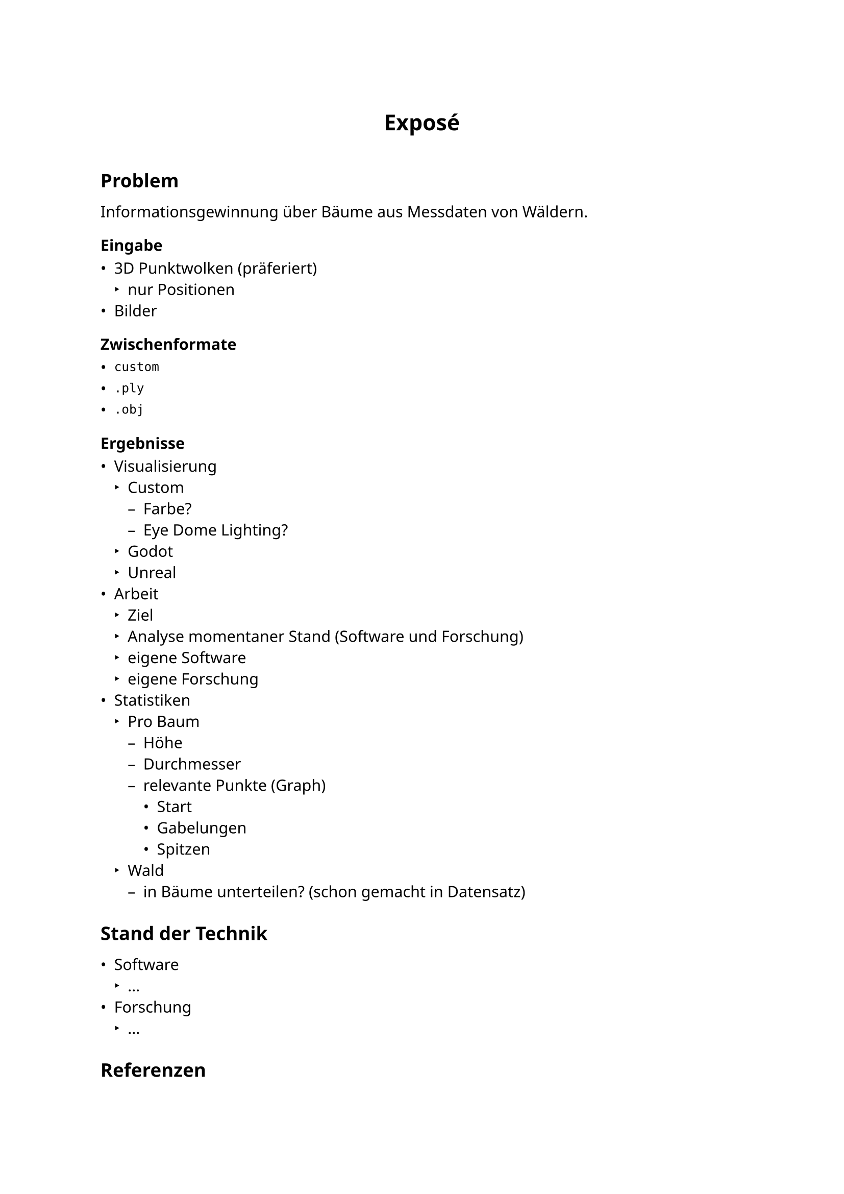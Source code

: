 //https://home.uni-leipzig.de/~gsgas/fileadmin/Recommendations/Expose_Recommendations.pdf
//https://www.uni-bremen.de/fileadmin/user_upload/fachbereiche/fb7/gscm/Dokumente/Structure_of_an_Expose.pdf
#show: (document) => {
	set text(lang: "de", font: "Noto Sans", region: "DE", size: 11pt, weight: 400, fallback: false)
	show math.equation: set text(font: "Noto Sans Math", weight: 600, fallback: false)
	set par(justify: true)

	show heading.where(level: 1): it => { v(10pt); align(center, it); v(10pt); }
	show heading.where(level: 2): it => { v(5pt); it; v(5pt); }
	document
}


= Exposé


== Problem

Informationsgewinnung über Bäume aus Messdaten von Wäldern.


=== Eingabe

- 3D Punktwolken (präferiert)
	- nur Positionen
- Bilder


=== Zwischenformate

- `custom`
- `.ply`
- `.obj`


=== Ergebnisse

- Visualisierung
	- Custom
		- Farbe?
		- Eye Dome Lighting?
	- Godot
	- Unreal
- Arbeit
	- Ziel
	- Analyse momentaner Stand (Software und Forschung)
	- eigene Software
	- eigene Forschung
- Statistiken
	- Pro Baum
		- Höhe
		- Durchmesser
		- relevante Punkte (Graph)
			- Start
			- Gabelungen
			- Spitzen
	- Wald
		- in Bäume unterteilen? (schon gemacht in Datensatz)


== Stand der Technik

- Software
	- ...
- Forschung
	- ...


== Referenzen

- https://dl.acm.org/doi/10.1109/TVCG.2015.2513409
- https://nph.onlinelibrary.wiley.com/doi/full/10.1111/nph.15517
- https://besjournals.onlinelibrary.wiley.com/doi/10.1111/2041-210X.13121
- https://ieeexplore.ieee.org/document/8462802
- https://dl.acm.org/doi/10.1145/3478513.3480525
- https://dl.acm.org/doi/10.1145/3478513.3480486
\
- https://www.3dforest.eu/
- https://github.com/apburt/treeseg
- https://github.com/VUKOZ-OEL/3d-forest


== Anderes

- Deutsch oder Englisch
- Typst
- Kommunikation
	- E-mail
	- Discord
	- ...
- Besprechungen
	- Webex
	- Person
